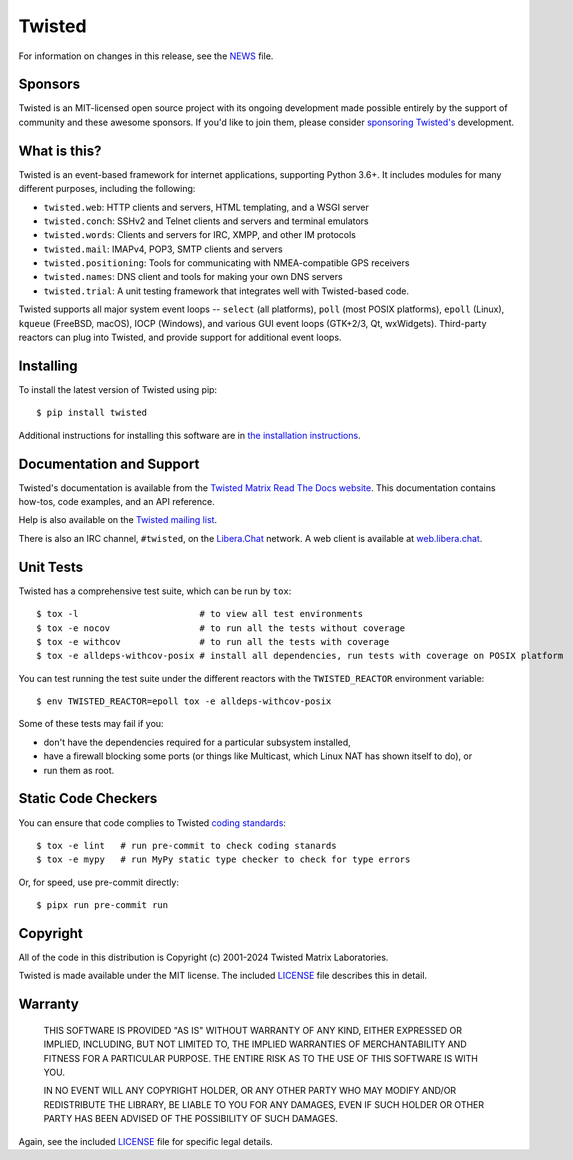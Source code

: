 Twisted
#######

|gitter|_
|rtd|_
|pypi|_
|ci|_

For information on changes in this release, see the `NEWS <NEWS.rst>`_ file.


Sponsors
--------

Twisted is an MIT-licensed open source project with its ongoing development made possible entirely by the support of community and these awesome sponsors.
If you'd like to join them, please consider `sponsoring Twisted's <https://docs.twisted.org/en/latest/development/sponsorship.html>`_ development.

|thinkst|_

|sftpplus|_


What is this?
-------------

Twisted is an event-based framework for internet applications, supporting Python 3.6+.
It includes modules for many different purposes, including the following:

- ``twisted.web``: HTTP clients and servers, HTML templating, and a WSGI server
- ``twisted.conch``: SSHv2 and Telnet clients and servers and terminal emulators
- ``twisted.words``: Clients and servers for IRC, XMPP, and other IM protocols
- ``twisted.mail``: IMAPv4, POP3, SMTP clients and servers
- ``twisted.positioning``: Tools for communicating with NMEA-compatible GPS receivers
- ``twisted.names``: DNS client and tools for making your own DNS servers
- ``twisted.trial``: A unit testing framework that integrates well with Twisted-based code.

Twisted supports all major system event loops -- ``select`` (all platforms), ``poll`` (most POSIX platforms), ``epoll`` (Linux), ``kqueue`` (FreeBSD, macOS), IOCP (Windows), and various GUI event loops (GTK+2/3, Qt, wxWidgets).
Third-party reactors can plug into Twisted, and provide support for additional event loops.


Installing
----------

To install the latest version of Twisted using pip::

  $ pip install twisted

Additional instructions for installing this software are in `the installation instructions <https://docs.twisted.org/en/latest/installation.html>`_.


Documentation and Support
-------------------------

Twisted's documentation is available from the `Twisted Matrix Read The Docs website <https://docs.twisted.org/>`_.
This documentation contains how-tos, code examples, and an API reference.

Help is also available on the `Twisted mailing list <https://mail.python.org/mailman3/lists/twisted.python.org/>`_.

There is also an IRC channel, ``#twisted``,
on the `Libera.Chat <https://libera.chat/>`_ network.
A web client is available at `web.libera.chat <https://web.libera.chat/>`_.


Unit Tests
----------

Twisted has a comprehensive test suite, which can be run by ``tox``::

  $ tox -l                       # to view all test environments
  $ tox -e nocov                 # to run all the tests without coverage
  $ tox -e withcov               # to run all the tests with coverage
  $ tox -e alldeps-withcov-posix # install all dependencies, run tests with coverage on POSIX platform


You can test running the test suite under the different reactors with the ``TWISTED_REACTOR`` environment variable::

  $ env TWISTED_REACTOR=epoll tox -e alldeps-withcov-posix

Some of these tests may fail if you:

* don't have the dependencies required for a particular subsystem installed,
* have a firewall blocking some ports (or things like Multicast, which Linux NAT has shown itself to do), or
* run them as root.


Static Code Checkers
--------------------

You can ensure that code complies to Twisted `coding standards <https://docs.twisted.org/en/latest/development/coding-standard.html>`_::

  $ tox -e lint   # run pre-commit to check coding stanards
  $ tox -e mypy   # run MyPy static type checker to check for type errors

Or, for speed, use pre-commit directly::

  $ pipx run pre-commit run


Copyright
---------

All of the code in this distribution is Copyright (c) 2001-2024 Twisted Matrix Laboratories.

Twisted is made available under the MIT license.
The included `LICENSE <LICENSE>`_ file describes this in detail.


Warranty
--------

  THIS SOFTWARE IS PROVIDED "AS IS" WITHOUT WARRANTY OF ANY KIND, EITHER
  EXPRESSED OR IMPLIED, INCLUDING, BUT NOT LIMITED TO, THE IMPLIED WARRANTIES
  OF MERCHANTABILITY AND FITNESS FOR A PARTICULAR PURPOSE.  THE ENTIRE RISK AS
  TO THE USE OF THIS SOFTWARE IS WITH YOU.

  IN NO EVENT WILL ANY COPYRIGHT HOLDER, OR ANY OTHER PARTY WHO MAY MODIFY
  AND/OR REDISTRIBUTE THE LIBRARY, BE LIABLE TO YOU FOR ANY DAMAGES, EVEN IF
  SUCH HOLDER OR OTHER PARTY HAS BEEN ADVISED OF THE POSSIBILITY OF SUCH
  DAMAGES.

Again, see the included `LICENSE <LICENSE>`_ file for specific legal details.


.. |pypi| image:: https://img.shields.io/pypi/v/twisted.svg
.. _pypi: https://pypi.python.org/pypi/twisted

.. |gitter| image:: https://img.shields.io/gitter/room/twisted/twisted.svg
.. _gitter: https://gitter.im/twisted/twisted

.. |ci| image:: https://github.com/twisted/twisted/actions/workflows/test.yaml/badge.svg
.. _ci: https://github.com/twisted/twisted

.. |rtd| image:: https://readthedocs.org/projects/twisted/badge/?version=latest&style=flat
.. _rtd: https://docs.twistedmatrix.com

.. |thinkst| image:: https://github.com/user-attachments/assets/a5b52432-2d18-4d91-a3c9-772fb2e02781
    :alt: Thinkst Canary
.. _thinkst: https://thinkst.com/

.. |sftpplus| image:: https://github.com/user-attachments/assets/5f585316-c7e8-4ef1-8fbb-923f0756ceed
    :alt: SFTPPlus
.. _sftpplus: https://www.sftpplus.com/
